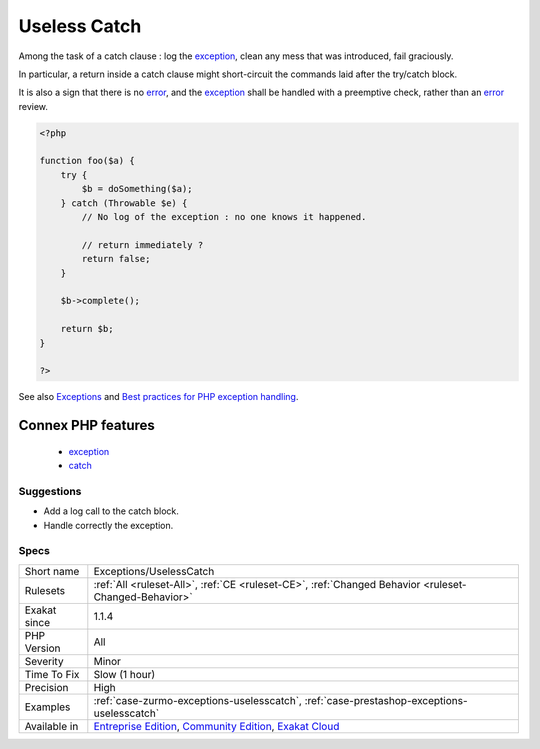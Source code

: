 .. _exceptions-uselesscatch:

.. _useless-catch:

Useless Catch
+++++++++++++

.. meta::
	:description:
		Useless Catch: A catch clause should handle the exception by doing something.
	:twitter:card: summary_large_image
	:twitter:site: @exakat
	:twitter:title: Useless Catch
	:twitter:description: Useless Catch: A catch clause should handle the exception by doing something
	:twitter:creator: @exakat
	:twitter:image:src: https://www.exakat.io/wp-content/uploads/2020/06/logo-exakat.png
	:og:image: https://www.exakat.io/wp-content/uploads/2020/06/logo-exakat.png
	:og:title: Useless Catch
	:og:type: article
	:og:description: A catch clause should handle the exception by doing something
	:og:url: https://exakat.readthedocs.io/en/latest/Reference/Rules/Useless Catch.html
	:og:locale: en
.. raw:: html	<script type="application/ld+json">{"@context":"https:\/\/schema.org","@graph":[{"@type":"WebPage","@id":"https:\/\/php-tips.readthedocs.io\/en\/latest\/Reference\/Rules\/Exceptions\/UselessCatch.html","url":"https:\/\/php-tips.readthedocs.io\/en\/latest\/Reference\/Rules\/Exceptions\/UselessCatch.html","name":"Useless Catch","isPartOf":{"@id":"https:\/\/www.exakat.io\/"},"datePublished":"Fri, 10 Jan 2025 09:46:17 +0000","dateModified":"Fri, 10 Jan 2025 09:46:17 +0000","description":"A catch clause should handle the exception by doing something","inLanguage":"en-US","potentialAction":[{"@type":"ReadAction","target":["https:\/\/exakat.readthedocs.io\/en\/latest\/Useless Catch.html"]}]},{"@type":"WebSite","@id":"https:\/\/www.exakat.io\/","url":"https:\/\/www.exakat.io\/","name":"Exakat","description":"Smart PHP static analysis","inLanguage":"en-US"}]}</script>A catch clause should handle the `exception <https://www.php.net/exception>`_ by doing something. 

Among the task of a catch clause : log the `exception <https://www.php.net/exception>`_, clean any mess that was introduced, fail graciously.

In particular, a return inside a catch clause might short-circuit the commands laid after the try/catch block. 

It is also a sign that there is no `error <https://www.php.net/error>`_, and the `exception <https://www.php.net/exception>`_ shall be handled with a preemptive check, rather than an `error <https://www.php.net/error>`_ review.


.. code-block:: php
   
   <?php
   
   function foo($a) {
       try {
           $b = doSomething($a);
       } catch (Throwable $e) {
           // No log of the exception : no one knows it happened.
           
           // return immediately ? 
           return false;
       }
       
       $b->complete();
       
       return $b;
   }
   
   ?>

See also `Exceptions <https://www.php.net/manual/en/language.exceptions.php>`_ and `Best practices for PHP exception handling <https://www.moxio.com/blog/34/best-practices-for-php-exception-handling>`_.

Connex PHP features
-------------------

  + `exception <https://php-dictionary.readthedocs.io/en/latest/dictionary/exception.ini.html>`_
  + `catch <https://php-dictionary.readthedocs.io/en/latest/dictionary/catch.ini.html>`_


Suggestions
___________

* Add a log call to the catch block.
* Handle correctly the exception.




Specs
_____

+--------------+-----------------------------------------------------------------------------------------------------------------------------------------------------------------------------------------+
| Short name   | Exceptions/UselessCatch                                                                                                                                                                 |
+--------------+-----------------------------------------------------------------------------------------------------------------------------------------------------------------------------------------+
| Rulesets     | :ref:`All <ruleset-All>`, :ref:`CE <ruleset-CE>`, :ref:`Changed Behavior <ruleset-Changed-Behavior>`                                                                                    |
+--------------+-----------------------------------------------------------------------------------------------------------------------------------------------------------------------------------------+
| Exakat since | 1.1.4                                                                                                                                                                                   |
+--------------+-----------------------------------------------------------------------------------------------------------------------------------------------------------------------------------------+
| PHP Version  | All                                                                                                                                                                                     |
+--------------+-----------------------------------------------------------------------------------------------------------------------------------------------------------------------------------------+
| Severity     | Minor                                                                                                                                                                                   |
+--------------+-----------------------------------------------------------------------------------------------------------------------------------------------------------------------------------------+
| Time To Fix  | Slow (1 hour)                                                                                                                                                                           |
+--------------+-----------------------------------------------------------------------------------------------------------------------------------------------------------------------------------------+
| Precision    | High                                                                                                                                                                                    |
+--------------+-----------------------------------------------------------------------------------------------------------------------------------------------------------------------------------------+
| Examples     | :ref:`case-zurmo-exceptions-uselesscatch`, :ref:`case-prestashop-exceptions-uselesscatch`                                                                                               |
+--------------+-----------------------------------------------------------------------------------------------------------------------------------------------------------------------------------------+
| Available in | `Entreprise Edition <https://www.exakat.io/entreprise-edition>`_, `Community Edition <https://www.exakat.io/community-edition>`_, `Exakat Cloud <https://www.exakat.io/exakat-cloud/>`_ |
+--------------+-----------------------------------------------------------------------------------------------------------------------------------------------------------------------------------------+


